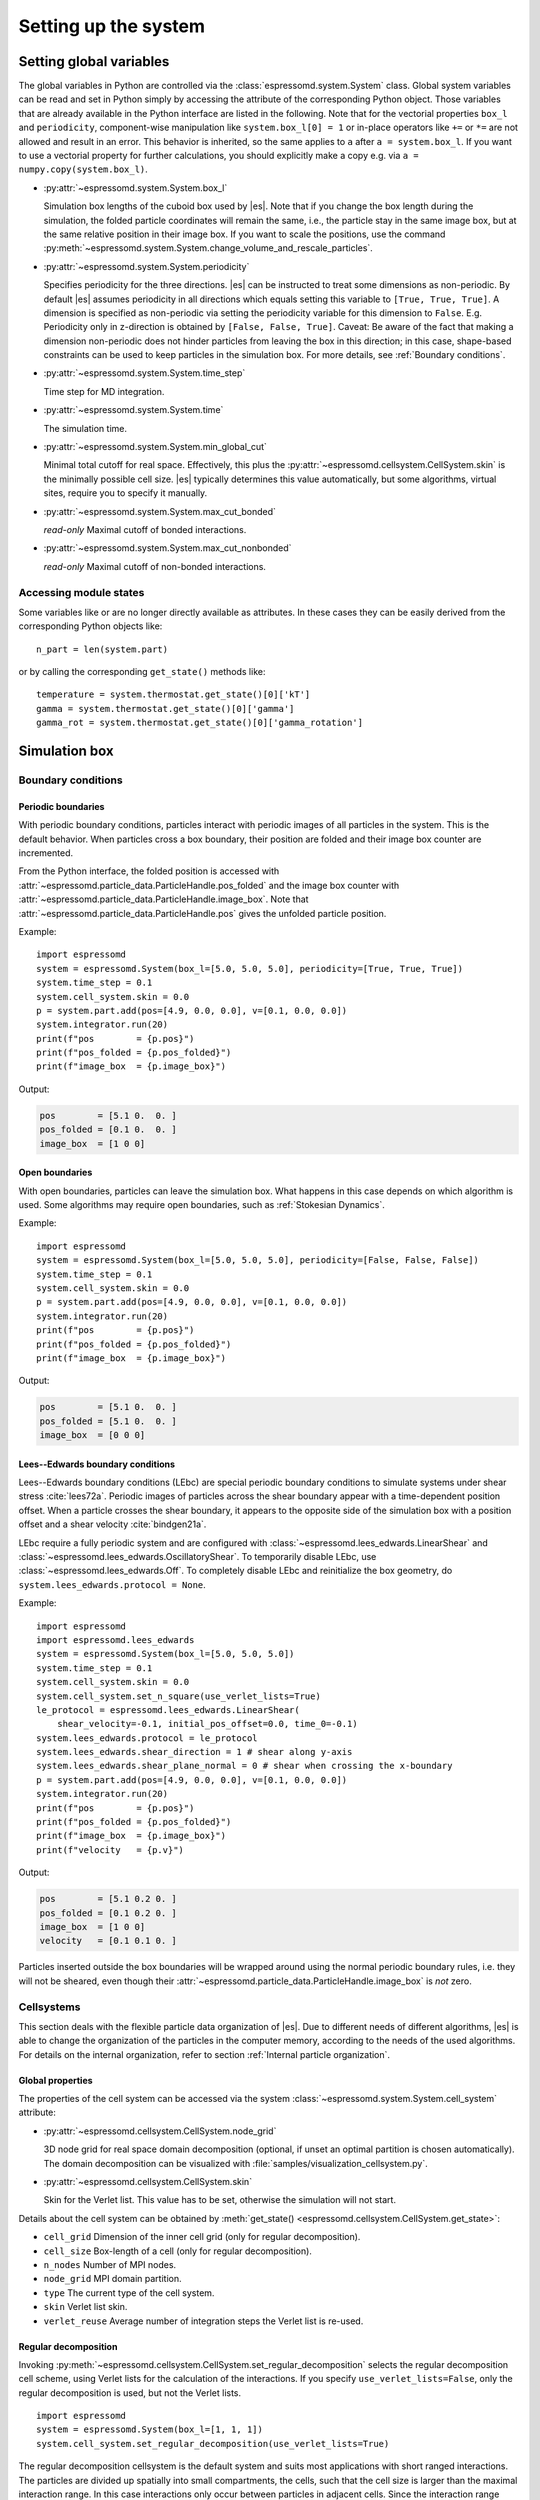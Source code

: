 .. _Setting up the system:

Setting up the system
=====================

.. _Setting global variables:

Setting global variables
------------------------

The global variables in Python are controlled via the
:class:`espressomd.system.System` class.
Global system variables can be read and set in Python simply by accessing the
attribute of the corresponding Python object. Those variables that are already
available in the Python interface are listed in the following. Note that for the
vectorial properties ``box_l`` and ``periodicity``, component-wise manipulation
like ``system.box_l[0] = 1`` or in-place operators like ``+=`` or ``*=`` are not
allowed and result in an error. This behavior is inherited, so the same applies
to ``a`` after ``a = system.box_l``. If you want to use a vectorial property
for further calculations, you should explicitly make a copy e.g. via
``a = numpy.copy(system.box_l)``.

* :py:attr:`~espressomd.system.System.box_l`

  Simulation box lengths of the cuboid box used by |es|.
  Note that if you change the box length during the simulation, the folded
  particle coordinates will remain the same, i.e., the particle stay in
  the same image box, but at the same relative position in their image
  box. If you want to scale the positions, use the command
  :py:meth:`~espressomd.system.System.change_volume_and_rescale_particles`.

* :py:attr:`~espressomd.system.System.periodicity`

  Specifies periodicity for the three directions. |es| can be instructed
  to treat some dimensions as non-periodic. By default |es| assumes periodicity in
  all directions which equals setting this variable to ``[True, True, True]``.
  A dimension is specified as non-periodic via setting the periodicity
  variable for this dimension to ``False``. E.g. Periodicity only in z-direction
  is obtained by ``[False, False, True]``. Caveat: Be aware of the fact that making a
  dimension non-periodic does not hinder particles from leaving the box in
  this direction; in this case, shape-based constraints can be used to keep
  particles in the simulation box. For more details, see :ref:`Boundary conditions`.

* :py:attr:`~espressomd.system.System.time_step`

  Time step for MD integration.

* :py:attr:`~espressomd.system.System.time`

  The simulation time.

* :py:attr:`~espressomd.system.System.min_global_cut`

  Minimal total cutoff for real space. Effectively, this plus the
  :py:attr:`~espressomd.cellsystem.CellSystem.skin` is the minimally possible
  cell size. |es| typically determines this value automatically, but some
  algorithms, virtual sites, require you to specify it manually.

* :py:attr:`~espressomd.system.System.max_cut_bonded`

  *read-only* Maximal cutoff of bonded interactions.

* :py:attr:`~espressomd.system.System.max_cut_nonbonded`

  *read-only* Maximal cutoff of non-bonded interactions.

.. _Accessing module states:

Accessing module states
~~~~~~~~~~~~~~~~~~~~~~~

Some variables like or are no longer directly available as attributes.
In these cases they can be easily derived from the corresponding Python
objects like::

    n_part = len(system.part)

or by calling the corresponding ``get_state()`` methods like::

    temperature = system.thermostat.get_state()[0]['kT']
    gamma = system.thermostat.get_state()[0]['gamma']
    gamma_rot = system.thermostat.get_state()[0]['gamma_rotation']

.. _Simulation box:

Simulation box
--------------

.. _Boundary conditions:

Boundary conditions
~~~~~~~~~~~~~~~~~~~

.. _Periodic boundaries:

Periodic boundaries
^^^^^^^^^^^^^^^^^^^

With periodic boundary conditions, particles interact with periodic
images of all particles in the system. This is the default behavior.
When particles cross a box boundary, their position are folded and
their image box counter are incremented.

From the Python interface, the folded position is accessed with
:attr:`~espressomd.particle_data.ParticleHandle.pos_folded` and the image
box counter with :attr:`~espressomd.particle_data.ParticleHandle.image_box`.
Note that :attr:`~espressomd.particle_data.ParticleHandle.pos` gives the
unfolded particle position.

Example::

    import espressomd
    system = espressomd.System(box_l=[5.0, 5.0, 5.0], periodicity=[True, True, True])
    system.time_step = 0.1
    system.cell_system.skin = 0.0
    p = system.part.add(pos=[4.9, 0.0, 0.0], v=[0.1, 0.0, 0.0])
    system.integrator.run(20)
    print(f"pos        = {p.pos}")
    print(f"pos_folded = {p.pos_folded}")
    print(f"image_box  = {p.image_box}")

Output:

.. code-block:: none

    pos        = [5.1 0.  0. ]
    pos_folded = [0.1 0.  0. ]
    image_box  = [1 0 0]

.. _Open boundaries:

Open boundaries
^^^^^^^^^^^^^^^

With open boundaries, particles can leave the simulation box.
What happens in this case depends on which algorithm is used.
Some algorithms may require open boundaries,
such as :ref:`Stokesian Dynamics`.

Example::

    import espressomd
    system = espressomd.System(box_l=[5.0, 5.0, 5.0], periodicity=[False, False, False])
    system.time_step = 0.1
    system.cell_system.skin = 0.0
    p = system.part.add(pos=[4.9, 0.0, 0.0], v=[0.1, 0.0, 0.0])
    system.integrator.run(20)
    print(f"pos        = {p.pos}")
    print(f"pos_folded = {p.pos_folded}")
    print(f"image_box  = {p.image_box}")

Output:

.. code-block:: none

    pos        = [5.1 0.  0. ]
    pos_folded = [5.1 0.  0. ]
    image_box  = [0 0 0]

.. _Lees-Edwards boundary conditions:

Lees--Edwards boundary conditions
^^^^^^^^^^^^^^^^^^^^^^^^^^^^^^^^^

Lees--Edwards boundary conditions (LEbc) are special periodic boundary
conditions to simulate systems under shear stress :cite:`lees72a`.
Periodic images of particles across the shear boundary appear with a
time-dependent position offset. When a particle crosses the shear boundary,
it appears to the opposite side of the simulation box with a position offset
and a shear velocity :cite:`bindgen21a`.

LEbc require a fully periodic system and are configured with
:class:`~espressomd.lees_edwards.LinearShear` and
:class:`~espressomd.lees_edwards.OscillatoryShear`.
To temporarily disable LEbc, use :class:`~espressomd.lees_edwards.Off`.
To completely disable LEbc and reinitialize the box geometry, do
``system.lees_edwards.protocol = None``.

Example::

    import espressomd
    import espressomd.lees_edwards
    system = espressomd.System(box_l=[5.0, 5.0, 5.0])
    system.time_step = 0.1
    system.cell_system.skin = 0.0
    system.cell_system.set_n_square(use_verlet_lists=True)
    le_protocol = espressomd.lees_edwards.LinearShear(
        shear_velocity=-0.1, initial_pos_offset=0.0, time_0=-0.1)
    system.lees_edwards.protocol = le_protocol
    system.lees_edwards.shear_direction = 1 # shear along y-axis
    system.lees_edwards.shear_plane_normal = 0 # shear when crossing the x-boundary
    p = system.part.add(pos=[4.9, 0.0, 0.0], v=[0.1, 0.0, 0.0])
    system.integrator.run(20)
    print(f"pos        = {p.pos}")
    print(f"pos_folded = {p.pos_folded}")
    print(f"image_box  = {p.image_box}")
    print(f"velocity   = {p.v}")

Output:

.. code-block:: none

    pos        = [5.1 0.2 0. ]
    pos_folded = [0.1 0.2 0. ]
    image_box  = [1 0 0]
    velocity   = [0.1 0.1 0. ]

Particles inserted outside the box boundaries will be wrapped around
using the normal periodic boundary rules, i.e. they will not be sheared,
even though their :attr:`~espressomd.particle_data.ParticleHandle.image_box`
is *not* zero.


.. _Cellsystems:

Cellsystems
~~~~~~~~~~~

This section deals with the flexible particle data organization of |es|. Due
to different needs of different algorithms, |es| is able to change the
organization of the particles in the computer memory, according to the
needs of the used algorithms. For details on the internal organization,
refer to section :ref:`Internal particle organization`.

.. _Global properties:

Global properties
^^^^^^^^^^^^^^^^^

The properties of the cell system can be accessed via the system
:class:`~espressomd.system.System.cell_system` attribute:

* :py:attr:`~espressomd.cellsystem.CellSystem.node_grid`

  3D node grid for real space domain decomposition (optional, if
  unset an optimal partition is chosen automatically). The domain decomposition
  can be visualized with :file:`samples/visualization_cellsystem.py`.

* :py:attr:`~espressomd.cellsystem.CellSystem.skin`

  Skin for the Verlet list. This value has to be set, otherwise the simulation will not start.

Details about the cell system can be obtained by
:meth:`get_state() <espressomd.cellsystem.CellSystem.get_state>`:

* ``cell_grid``       Dimension of the inner cell grid (only for regular decomposition).
* ``cell_size``       Box-length of a cell (only for regular decomposition).
* ``n_nodes``         Number of MPI nodes.
* ``node_grid``       MPI domain partition.
* ``type``            The current type of the cell system.
* ``skin``            Verlet list skin.
* ``verlet_reuse``    Average number of integration steps the Verlet list is re-used.

.. _Regular decomposition:

Regular decomposition
^^^^^^^^^^^^^^^^^^^^^

Invoking :py:meth:`~espressomd.cellsystem.CellSystem.set_regular_decomposition`
selects the regular decomposition cell scheme, using Verlet lists
for the calculation of the interactions. If you specify ``use_verlet_lists=False``, only the
regular decomposition is used, but not the Verlet lists. ::

    import espressomd
    system = espressomd.System(box_l=[1, 1, 1])
    system.cell_system.set_regular_decomposition(use_verlet_lists=True)

The regular decomposition cellsystem is the default system and suits most
applications with short ranged interactions. The particles are divided
up spatially into small compartments, the cells, such that the cell size
is larger than the maximal interaction range. In this case interactions
only occur between particles in adjacent cells. Since the interaction
range should be much smaller than the total system size, leaving out all
interactions between non-adjacent cells can mean a tremendous speed-up.
Moreover, since for constant interaction range, the number of particles
in a cell depends only on the density. The number of interactions is
therefore of the order :math:`N` instead of order :math:`N^2` if one has to
calculate all pair interactions.

With this scheme, there must be at least two cells per direction,
and at most 32 cells per direction for a cubic box geometry.
The number of cells per direction depends on the interaction range cutoff
:math:`l_{\mathrm{cut}}`, the Verlet list skin :math:`l_{\mathrm{skin}}`
and the box length :math:`l_{\mathrm{box}}`, and is determined automatically
by solving several equations. It can be useful to know how to estimate the
number of cells per direction, because it limits the number of MPI ranks
that can be allocated to an MPI-parallel simulation. As a rule of thumb,
for a cubic box geometry the number of cells per direction is often:

.. math::

    \left\lfloor \frac{l_{\mathrm{box}}}{l_{\mathrm{cut}} + l_{\mathrm{skin}}} \right\rfloor

For example, in a system with box length 12, LJ cutoff 2.5 and Verlet
skin 0.4, the number of cells cannot be more than 4 in each direction.
A runtime error will be triggered during integration when running a
simulation with such a system and allocating more than 64 MPI ranks
in total, or more than 4 MPI ranks per direction. In this situation,
consider increasing the box size or decreasing the interaction cutoff
or Verlet list skin.

.. _N-squared:

N-squared
^^^^^^^^^

Invoking :py:meth:`~espressomd.cellsystem.CellSystem.set_n_square`
selects the very primitive N-squared cellsystem, which calculates
the interactions for all particle pairs. Therefore it loops over all
particles, giving an unfavorable computation time scaling of
:math:`N^2`. However, algorithms like MMM1D or the plain Coulomb
interaction in the cell model require the calculation of all pair
interactions. ::

    import espressomd
    system = espressomd.System(box_l=[1, 1, 1])
    system.cell_system.set_n_square()

In a multiple processor environment, the N-squared cellsystem uses a
simple particle balancing scheme to have a nearly equal number of
particles per CPU, :math:`n` nodes have :math:`m` particles, and
:math:`p-n` nodes have :math:`m+1` particles, such that
:math:`n \cdot m + (p - n) \cdot (m + 1) = N`, the total number of particles. Therefore the
computational load should be balanced fairly equal among the nodes, with
one exception: This code always uses one CPU for the interaction between
two different nodes. For an odd number of nodes, this is fine, because
the total number of interactions to calculate is a multiple of the
number of nodes, but for an even number of nodes, for each of the
:math:`p-1` communication rounds, one processor is idle.

E.g. for 2 processors, there are 3 interactions: 0-0, 1-1, 0-1.
Naturally, 0-0 and 1-1 are treated by processor 0 and 1, respectively.
But the 0-1 interaction is treated by node 1 alone, so the workload for
this node is twice as high. For 3 processors, the interactions are 0-0,
1-1, 2-2, 0-1, 1-2, 0-2. Of these interactions, node 0 treats 0-0 and
0-2, node 1 treats 1-1 and 0-1, and node 2 treats 2-2 and 1-2.

Therefore it is highly recommended that you use N-squared only with an
odd number of nodes, if with multiple processors at all.

.. _Hybrid:

Hybrid decomposition
^^^^^^^^^^^^^^^^^^^^

If for a simulation setup the interaction range is much smaller than the
system size, use of a :ref:`Regular decomposition` leads to efficient
scaling behavior (order :math:`N` instead of order :math:`N^2`).
Consider a system with many small particles, e.g. a polymer solution.
There, already the addition of one single large particle increases the maximum
interaction range and thus the minimum cell size of the decomposition.
Due to this larger cell size, throughout the simulation box a large number
of non-interacting pairs of small particles is visited during the short
range calculation. This can considerably increase the computational cost of
the simulation.

For such simulation setups, i.e. systems with a few large particles and much
more small particles, the hybrid decomposition can be used. This hybrid
decomposition is backed by two coupled particle decompositions which can
be used to efficiently deal with the differently sized particles.
Specifically that means putting the small particles into a
:ref:`Regular decomposition`. There, the minimum cell size is limited only
by the maximum interaction range of all particles within this decomposition.
The few large particles are put into a :ref:`N-squared` cellsystem. Particles
within this decomposition interact both, amongst each other and with all small
particles in the :ref:`Regular decomposition`. The hybrid decomposition can therefore
effectively recover the computational efficiency of the regular decomposition,
given that only a few large particles have been added.

Invoking :py:meth:`~espressomd.cellsystem.CellSystem.set_hybrid_decomposition`
selects the hybrid decomposition. ::

    system = espressomd.System(box_l=[10, 10, 10])
    system.cell_system.set_hybrid_decomposition(n_square_types={1, 3}, cutoff_regular=1.2)

Here, ``n_square_types`` is a python set containing the types of particles to
put into the :ref:`N-squared` cellsystem, i.e. the particle types of the
large particles. Particles with other types will by default be put into the
:ref:`Regular decomposition`. Note that for now it is also necessary to manually set
the maximum cutoff to consider for interactions within the
:ref:`Regular decomposition`, i.e. the maximum interaction range among all
small particle types. Set this via the ``cutoff_regular`` parameter.

.. note::

  The hybrid particle decomposition has been added to |es| only recently and
  for now should be considered an experimental feature. If you notice some unexpected
  behavior please let us know via github or the mailing list.

